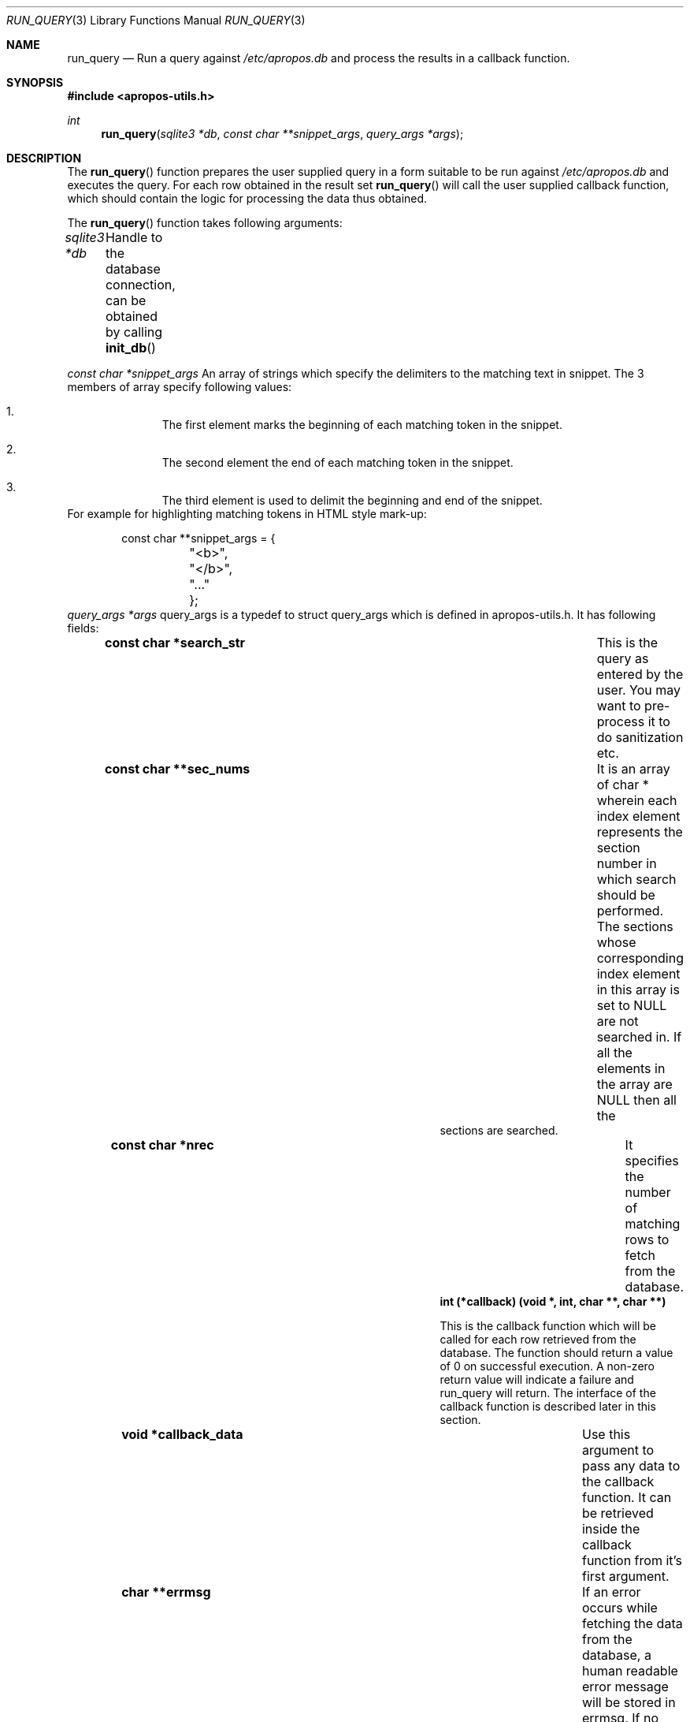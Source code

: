 .Dd August 17, 2011
.Dt RUN_QUERY 3
.Os
.Sh NAME
.Nm run_query
.Nd Run a query against
.Pa /etc/apropos.db
and process the results in a callback function.
.Sh SYNOPSIS
.In apropos-utils.h
.Ft int
.Fn run_query "sqlite3 *db" "const char **snippet_args" "query_args *args"
.Sh DESCRIPTION
The
.Fn run_query
function prepares the user supplied query in a form suitable to be run 
against
.Pa /etc/apropos.db
and executes the query. For each row obtained in the result set
.Fn run_query
will call the user supplied callback function, which should contain the 
logic for processing the data thus obtained.
.Pp
The
.Fn run_query
function takes following arguments:
.Pp
.Fa sqlite3 *db Ta Handle to the database connection, can be
obtained by calling
.Fn init_db
.Pp
.Fa const char *snippet_args 
An array of strings which specify the 
delimiters to the matching text in snippet. The 3 members of array specify 
following values:
.Bl -enum -offset indent
.It
The first element marks the beginning of each matching token in the snippet.
.It
The second element the end of each matching token in the snippet.
.It
The third element is used to delimit the beginning and end of the snippet.
.El
For example for highlighting matching tokens in HTML style mark-up:
.Bd -literal -offset indent
 const char **snippet_args = {
	"<b>",
	"</b>",
	"..."
	};
.Ed
.Fa query_args *args
query_args is a typedef to
.Dv struct query_args
which is defined in apropos-utils.h. It has following fields:
.Bl -column -offset indent "Struct Field" "Field Description"
.It Li const char *search_str Ta This is the query as entered by the user. You may want to pre-process 
it to do sanitization etc.
.It Li const char **sec_nums Ta \&It is an array of char * wherein each index element represents the 
section number in which search should be performed. The sections whose corresponding index element in
this array is set to NULL are not searched in. If all the elements in the array are NULL then all the
 sections are searched.
.It Li const char *nrec Ta \&It specifies the number of matching rows to fetch from the database.
.It Li int (*callback) (void *, int, char **, char **) Ta
.Pp
This is the callback function which will 
be called for each row retrieved from the database. The function should return a value of 0 on 
successful execution. A non-zero return value will indicate a failure and run_query will return.
The interface of the callback function is described later in this section.
.It Li void *callback_data Ta \&Use this argument to pass any data to the callback function. 
It can be retrieved inside the callback function from it's first argument.
.It Li char **errmsg Ta If an error occurs while fetching the data from the database, 
a human readable error message will be stored in errmsg. If no error occurs then errmsg will 
be set to NULL. In case errmsg is not NULL, then the caller should make sure to free it.
.El
.Pp
The interface of the callback function is as follows:
.Pp
.Fn int callback "void *callback_data" "int ncol" "char **col_values" "char **col_names"
.Bl -column -offset indent "Function" "Argument Description"
.It Li void *callback_data Ta This is the caller supplied data.
.It Li int ncol Ta Ta \&It represents the number of columns in the result set.
.It Li char **col_values Ta This is an array of strings, where each index element
represents the value of the correspondigly indexed column in the result set.
.It Li char **col_names Ta This array stores the name of the columns whose values 
have been fetched from the database.
.El
.Sh EXAMPLES
Following is a code excerpt of how apropos.c uses run_query.
.Bd -literal -offset indent
#include <apropos-utils.h>
query_args args;
char *errmsg = NULL;
const char **snippet_args = {"", "", "..."};
const char **sec_nums = {NULL, "2", "3", NUll, NULL, NULL, NULL, NULL, NULL};
//query is obtained as a command line argument
args.search_str = argv[1];
args.sec_nums = sec_nums;
args.nrec = "10";
args.callback = &query_callback;
args.callback_data = NULL;
args.errmsg = &errmsg;
if (run_query(db, snippet_args &args) < 0)
		errx(EXIT_FAILURE, "%s", errmsg);
}

free(query);
free(errmsg);

static int
query_callback(void *data, int ncol, char **col_values, char **col_names)
{
	char *name = NULL;	//this is the fist column
	char *section = NULL;	//second column
	char *snippet = NULL;	//third column
	char *name_desc = NULL;	//fourth column
	/* The user supplied data could be obtained as follows */
//	 my_data *buf = (my_data *) data;

	section = col_values[0];
	name = col_values[1];
	name_desc = col_values[2];
	snippet = col_values[3];
	fprintf(stdout, "%s(%s)\t%s\n%s\n\n", name, section, name_desc,
	snippet);
	return 0;
}
.Ed
.Sh FILES
.Bl -hang -width /etc/apropos.db -compact
.It Pa /etc/apropos.db
The Sqlite FTS database which maintains an index of the manual pages.
.Sh RETURN VALUES
On successful execution the
.Fn run_query
function will return 0 and in case of an error -1 will be returned.
.Sh SEE ALSO
.Xr apropos-utils 3 ,
.Xr close_db 3 ,
.Xr run_query 3 ,
.Xr run_query_html ,
.Xr run_query_pager
.Sh AUTHORS
.An Abhinav Upadhyay
